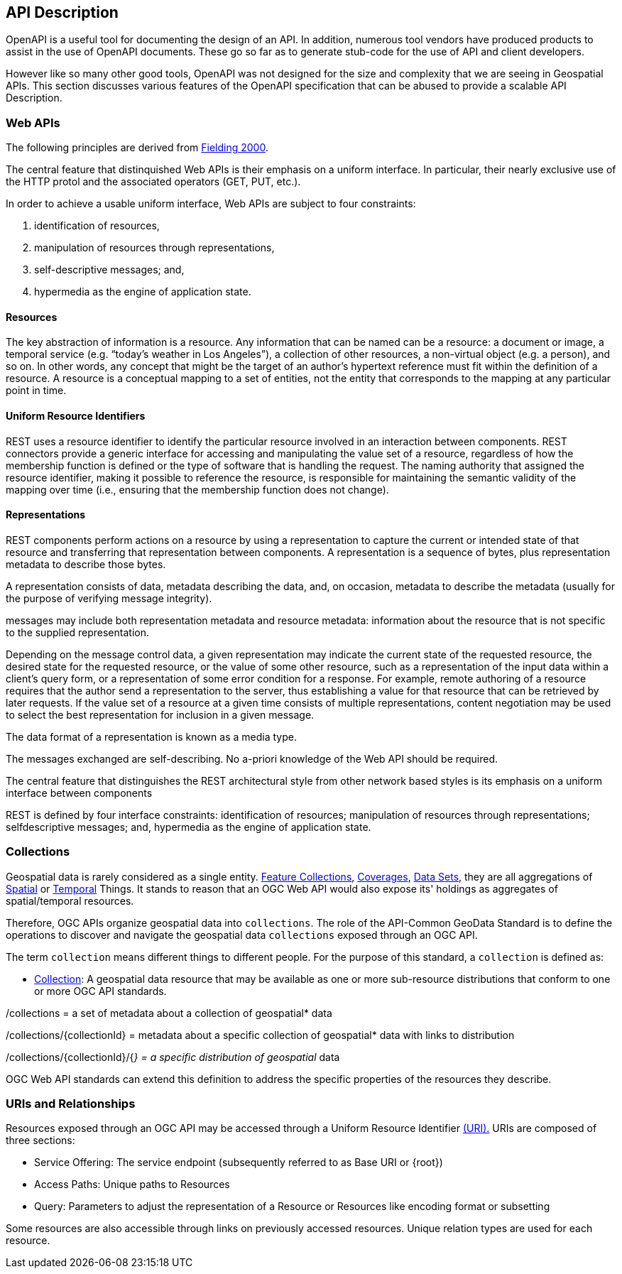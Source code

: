 [[api-description]]
== API Description

OpenAPI is a useful tool for documenting the design of an API. In addition, numerous tool vendors have produced products to assist in the use of OpenAPI documents. These go so far as to generate stub-code for the use of API and client developers.

However like so many other good tools, OpenAPI was not designed for the size and complexity that we are seeing in Geospatial APIs. This section discusses various features of the OpenAPI specification that can be abused to provide a scalable API Description.


[[api-introduction]]
=== Web APIs

The following principles are derived from <<fielding-2000,Fielding 2000>>.

The central feature that distinquished Web APIs is their emphasis on a uniform interface. In particular, their nearly exclusive use of the HTTP protol and the associated operators (GET, PUT, etc.).

In order to achieve a usable uniform interface, Web APIs are subject to four constraints:

. identification of resources,
. manipulation of resources through representations,
. self-descriptive messages; and,
. hypermedia as the engine of application state.

==== Resources

The key abstraction of information is a resource. Any information that can be named can be a resource: a document or image, a temporal service (e.g. “today’s weather in Los Angeles”), a collection of other resources, a non-virtual object (e.g. a person), and so on. In other words, any concept that might be the target of an author’s hypertext reference must fit within the definition of a resource. A resource is a conceptual mapping to a set of entities, not the entity that corresponds to the mapping at any particular point in time.

==== Uniform Resource Identifiers

REST uses a resource identifier to identify the particular resource involved in an interaction between components. REST connectors provide a generic interface for accessing and manipulating the value set of a resource, regardless of how the membership function is defined or the type of software that is handling the request. The naming authority that assigned the resource identifier, making it possible to reference the resource, is responsible for maintaining the semantic validity of the mapping over time (i.e., ensuring that the membership function does not change).

==== Representations

REST components perform actions on a resource by using a representation to capture the current or intended state of that resource and transferring that representation between components. A representation is a sequence of bytes, plus representation metadata to describe those bytes.

A representation consists of data, metadata describing the data, and, on occasion, metadata to describe the metadata (usually for the purpose of verifying message integrity).

messages may include both representation metadata and resource metadata: information about the resource that is not specific to the supplied representation.

Depending on the message control data, a given representation may indicate the current state of the requested resource, the desired state for the requested resource, or the value of some other resource, such as a representation of the input data within a client’s query form, or a representation of some error condition for a response. For example, remote authoring of a resource requires that the author send a representation to the server, thus establishing a value for that resource that can be retrieved by later requests. If the value set of a resource at a given time consists of multiple representations, content negotiation may be used to select the best representation for inclusion in a given message.

The data format of a representation is known as a media type.

The messages exchanged are self-describing. No a-priori knowledge of the Web API should be required.



The central feature that distinguishes the REST architectural style from other network based
styles is its emphasis on a uniform interface between components

REST is defined by four interface constraints: identification of resources; manipulation of resources through representations; selfdescriptive messages; and, hypermedia as the engine of application state.



[[collections-introduction]]
=== Collections

Geospatial data is rarely considered as a single entity. <<feature-collection-definition,Feature Collections>>, <<coverage-definition,Coverages>>, <<dataset-definition,Data Sets>>, they are all aggregations of <<spatial-thing-definition,Spatial>> or <<temporal-thing-definition,Temporal>> Things. It stands to reason that an OGC Web API would also expose its' holdings as aggregates of spatial/temporal resources.

Therefore, OGC APIs organize geospatial data into `collections`. The role of the API-Common GeoData Standard is to define the operations to discover and navigate the geospatial data `collections` exposed through an OGC API.

The term `collection` means different things to different people. For the purpose of this standard, a `collection` is defined as:

* <<collection-definition,Collection>>: A geospatial data resource that may be available as one or more sub-resource distributions that conform to one or more OGC API standards.

/collections = a set of metadata about a collection of geospatial* data

/collections/{collectionId} = metadata about a specific collection of geospatial* data with links to distribution

/collections/{collectionId}/{__} = a specific distribution of geospatial__ data

OGC Web API standards can extend this definition to address the specific properties of the resources they describe.

[[uri-overview]]
=== URIs and Relationships

Resources exposed through an OGC API may be accessed through a Uniform Resource Identifier <<rfc3986,(URI).>> URIs are composed of three sections:

* Service Offering: The service endpoint (subsequently referred to as Base URI or {root})
* Access Paths: Unique paths to Resources
* Query: Parameters to adjust the representation of a Resource or Resources like encoding format or subsetting

Some resources are also accessible through links on previously accessed resources. Unique relation types are used for each resource.
